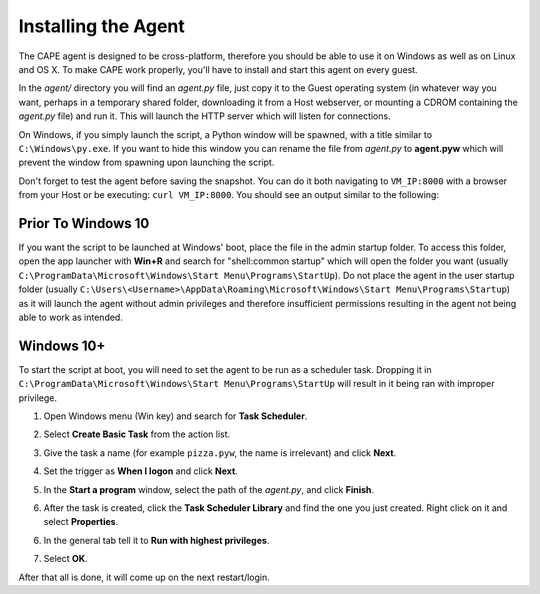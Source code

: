 ====================
Installing the Agent
====================

The CAPE agent is designed to be cross-platform, therefore you should
be able to use it on Windows as well as on Linux and OS X. To make
CAPE work properly, you'll have to install and start this agent on
every guest.

In the *agent/* directory you will find an *agent.py* file, just copy
it to the Guest operating system (in whatever way you want, perhaps in
a temporary shared folder, downloading it from a Host webserver, or
mounting a CDROM containing the *agent.py* file) and run it. This will
launch the HTTP server which will listen for connections.

On Windows, if you simply launch the script, a Python window will be
spawned, with a title similar to ``C:\Windows\py.exe``. If you want to hide this window you can rename the file from
*agent.py* to **agent.pyw** which will prevent the window from
spawning upon launching the script. 

Don't forget to test the agent before saving the snapshot. You can do it both navigating to ``VM_IP:8000`` with a browser from your Host or be executing: ``curl VM_IP:8000``. You should see an output similar to the following:

   .. image:: ../../_images/screenshots/running_agentpy_within_guest_0.png
        :align: center

   .. image:: ../../_images/screenshots/running_agentpy_within_guest_1.png
        :align: center


Prior To Windows 10
===================

If you want the script to be launched at Windows' boot, place the file
in the admin startup folder. To access this folder, open the app
launcher with **Win+R** and search for "shell:common startup" which
will open the folder you want (usually
``C:\ProgramData\Microsoft\Windows\Start Menu\Programs\StartUp``). Do
not place the agent in the user startup folder (usually
``C:\Users\<Username>\AppData\Roaming\Microsoft\Windows\Start
Menu\Programs\Startup``) as it will launch the agent without admin
privileges and therefore insufficient permissions resulting in the
agent not being able to work as intended.

Windows 10+
===========

To start the script at boot, you will need to set the agent to be run
as a scheduler task. Dropping it in
``C:\ProgramData\Microsoft\Windows\Start Menu\Programs\StartUp`` will
result in it being ran with improper privilege.

..
   1. Go to "Control Panel" > "System and Security" > "Administrative
   Tools" to access Task Scheduler.

1. Open Windows menu (Win key) and search for **Task Scheduler**.
2. Select **Create Basic Task** from the action list.

   .. image:: ../../_images/screenshots/creating_task_scheduler_0.png
        :align: center

3. Give the task a name (for example ``pizza.pyw``, the name is irrelevant) and click **Next**.
4. Set the trigger as **When I logon** and click **Next**.
5. In the **Start a program** window, select the path of the *agent.py*, and click **Finish**.
6. After the task is created, click the **Task Scheduler Library** and
   find the one you just created. Right click on it and select
   **Properties**.

   .. image:: ../../_images/screenshots/creating_task_scheduler_1.png
        :align: center

6. In the general tab tell it to **Run with highest privileges**.

   .. image:: ../../_images/screenshots/creating_task_scheduler_2.png
        :align: center

7. Select **OK**.

After that all is done, it will come up on the next restart/login.

